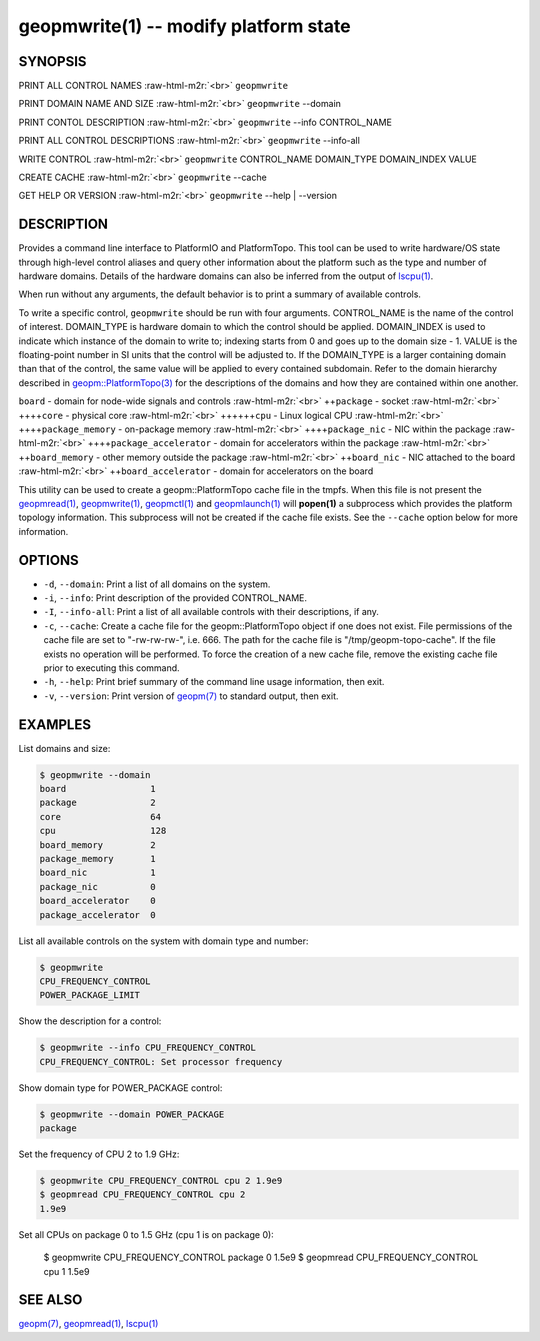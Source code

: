 .. role:: raw-html-m2r(raw)
   :format: html


geopmwrite(1) -- modify platform state
======================================






SYNOPSIS
--------

PRINT ALL CONTROL NAMES :raw-html-m2r:`<br>`
``geopmwrite``

PRINT DOMAIN NAME AND SIZE :raw-html-m2r:`<br>`
``geopmwrite`` --domain

PRINT CONTOL DESCRIPTION :raw-html-m2r:`<br>`
``geopmwrite`` --info CONTROL_NAME

PRINT ALL CONTROL DESCRIPTIONS :raw-html-m2r:`<br>`
``geopmwrite`` --info-all

WRITE CONTROL :raw-html-m2r:`<br>`
``geopmwrite`` CONTROL_NAME DOMAIN_TYPE DOMAIN_INDEX VALUE

CREATE CACHE :raw-html-m2r:`<br>`
``geopmwrite`` --cache

GET HELP OR VERSION :raw-html-m2r:`<br>`
``geopmwrite`` --help | --version

DESCRIPTION
-----------

Provides a command line interface to PlatformIO and PlatformTopo.
This tool can be used to write hardware/OS state through
high-level control aliases and query other information
about the platform such as the type and number of hardware domains.
Details of the hardware domains can also be inferred from the output
of `lscpu(1) <http://man7.org/linux/man-pages/man1/lscpu.1.html>`_.

When run without any arguments, the default behavior is to print a
summary of available controls.

To write a specific control, ``geopmwrite`` should be run with four
arguments.  CONTROL_NAME is the name of the control of interest.
DOMAIN_TYPE is hardware domain to which the control should be applied.
DOMAIN_INDEX is used to indicate which instance of the domain to write
to; indexing starts from 0 and goes up to the domain size - 1.  VALUE
is the floating-point number in SI units that the control will be
adjusted to.  If the DOMAIN_TYPE is a larger containing domain than
that of the control, the same value will be applied to every contained
subdomain.  Refer to the domain hierarchy described in
`geopm::PlatformTopo(3) <GEOPM_CXX_MAN_PlatformTopo.3.html>`_ for the descriptions of the domains and how
they are contained within one another.

``board`` - domain for node-wide signals and controls :raw-html-m2r:`<br>`
++\ ``package`` - socket :raw-html-m2r:`<br>`
++++\ ``core`` - physical core :raw-html-m2r:`<br>`
++++++\ ``cpu`` - Linux logical CPU :raw-html-m2r:`<br>`
++++\ ``package_memory`` - on-package memory :raw-html-m2r:`<br>`
++++\ ``package_nic`` - NIC within the package :raw-html-m2r:`<br>`
++++\ ``package_accelerator`` - domain for accelerators within the package :raw-html-m2r:`<br>`
++\ ``board_memory`` - other memory outside the package :raw-html-m2r:`<br>`
++\ ``board_nic`` - NIC attached to the board :raw-html-m2r:`<br>`
++\ ``board_accelerator`` - domain for accelerators on the board

This utility can be used to create a geopm::PlatformTopo cache file in
the tmpfs.  When this file is not present the `geopmread(1) <geopmread.1.html>`_\ ,
`geopmwrite(1) <geopmwrite.1.html>`_\ , `geopmctl(1) <geopmctl.1.html>`_ and `geopmlaunch(1) <geopmlaunch.1.html>`_ will
**popen(1)** a subprocess which provides the platform topology
information.  This subprocess will not be created if the cache file
exists.  See the ``--cache`` option below for more information.

OPTIONS
-------


* 
  ``-d``\ , ``--domain``\ :
  Print a list of all domains on the system.

* 
  ``-i``\ , ``--info``\ :
  Print description of the provided CONTROL_NAME.

* 
  ``-I``\ , ``--info-all``\ :
  Print a list of all available controls with their descriptions,
  if any.

* 
  ``-c``\ , ``--cache``\ :
  Create a cache file for the geopm::PlatformTopo object if one does
  not exist.  File permissions of the cache file are set to
  "-rw-rw-rw-", i.e. 666. The path for the cache file is
  "/tmp/geopm-topo-cache".  If the file exists no operation will be
  performed.  To force the creation of a new cache file, remove the
  existing cache file prior to executing this command.

* 
  ``-h``\ , ``--help``\ :
  Print brief summary of the command line usage information,
  then exit.

* 
  ``-v``\ , ``--version``\ :
  Print version of `geopm(7) <geopm.7.html>`_ to standard output, then exit.

EXAMPLES
--------

List domains and size:

.. code-block::

   $ geopmwrite --domain
   board                1
   package              2
   core                 64
   cpu                  128
   board_memory         2
   package_memory       1
   board_nic            1
   package_nic          0
   board_accelerator    0
   package_accelerator  0


List all available controls on the system with domain type and number:

.. code-block::

   $ geopmwrite
   CPU_FREQUENCY_CONTROL
   POWER_PACKAGE_LIMIT


Show the description for a control:

.. code-block::

   $ geopmwrite --info CPU_FREQUENCY_CONTROL
   CPU_FREQUENCY_CONTROL: Set processor frequency


Show domain type for POWER_PACKAGE control:

.. code-block::

   $ geopmwrite --domain POWER_PACKAGE
   package


Set the frequency of CPU 2 to 1.9 GHz:

.. code-block::

   $ geopmwrite CPU_FREQUENCY_CONTROL cpu 2 1.9e9
   $ geopmread CPU_FREQUENCY_CONTROL cpu 2
   1.9e9


Set all CPUs on package 0 to 1.5 GHz (cpu 1 is on package 0):

   $ geopmwrite CPU_FREQUENCY_CONTROL package 0 1.5e9
   $ geopmread CPU_FREQUENCY_CONTROL cpu 1
   1.5e9

SEE ALSO
--------

`geopm(7) <geopm.7.html>`_\ ,
`geopmread(1) <geopmread.1.html>`_\ ,
`lscpu(1) <http://man7.org/linux/man-pages/man1/lscpu.1.html>`_
